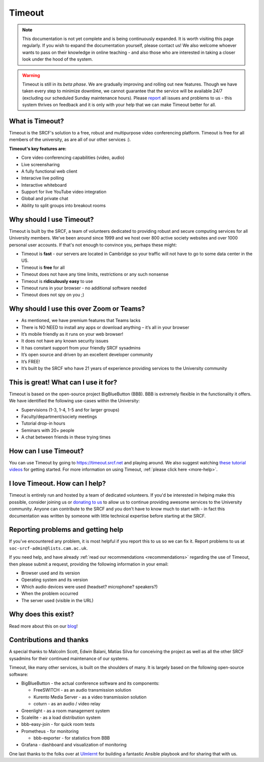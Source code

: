 Timeout
-------

.. note::

   This documentation is not yet complete and is being continuously expanded. It is worth visiting this page regularly. If you wish to expand the documentation yourself, please contact us! We also welcome whoever wants to pass on their knowledge in online teaching - and also those who are interested in taking a closer look under the hood of the system. 

.. warning::

   Timeout is still in its *beta phase*. We are gradually improving and rolling out new features. Though we have taken every step to minimize downtime, we cannot guarantee that the service will be available 24/7 (excluding our scheduled Sunday maintenance hours). Please `report <mailto:soc-srcf-admin@lists.cam.ac.uk>`__ all issues and problems to us - this system thrives on feedback and it is only with your help that we can make Timeout better for all.

What is Timeout?
~~~~~~~~~~~~~~~~

Timeout is the SRCF's solution to a free, robust and multipurpose video conferencing platform. Timeout is free for all members of the university, as are all of our other services :).

**Timeout's key features are:**

* Core video conferencing capabilities (video, audio)
* Live screensharing
* A fully functional web client
* Interacive live polling
* Interactive whiteboard
* Support for live YouTube video integration
* Global and private chat
* Ability to split groups into breakout rooms

Why should I use Timeout?
~~~~~~~~~~~~~~~~~~~~~~~~~

Timeout is built by the SRCF, a team of volunteers dedicated to providing robust and secure computing services for all University members. We've been around since 1999 and we host over 800 active society websites and over 1000 personal user accounts. If that's not enough to convince you, perhaps these might:

* Timeout is **fast** - our servers are located in Cambridge so your traffic will not have to go to some data center in the US. 
* Timeout is **free** for all
* Timeout does not have any time limits, restrictions or any such nonsense
* Timeout is **ridiculously easy** to use
* Timeout runs in your browser - no additional software needed
* Timeout does not spy on you ;)

Why should I use this over Zoom or Teams?
~~~~~~~~~~~~~~~~~~~~~~~~~~~~~~~~~~~~~~~~~

* As mentioned, we have premium features that Teams lacks
* There is NO NEED to install any apps or download anything – it’s all in your browser
* It’s mobile friendly as it runs on your web browser!
* It does not have any known security issues
* It has constant support from your friendly SRCF sysadmins
* It’s open source and driven by an excellent developer community
* It’s FREE!
* It’s built by the SRCF who have 21 years of experience providing services to the University community


This is great! What can I use it for?
~~~~~~~~~~~~~~~~~~~~~~~~~~~~~~~~~~~~~

Timeout is based on the open-source project BigBlueButton (BBB). BBB is extremely flexible in the functionality it offers. We have identified the following use-cases within the University:

* Supervisions (1-3, 1-4, 1-5 and for larger groups)
* Faculty/department/society meetings
* Tutorial drop-in hours
* Seminars with 20+ people
* A chat between friends in these trying times

How can I use Timeout?
~~~~~~~~~~~~~~~~~~~~~~

You can use Timeout by going to https://timeout.srcf.net and playing around. We also suggest watching `these tutorial videos <https://bigbluebutton.org/html5/>`__ for getting started. For more information on using Timeout, :ref:`please click here <more-help>`.

I love Timeout. How can I help?
~~~~~~~~~~~~~~~~~~~~~~~~~~~~~~~~~~~~~

Timeout is entirely run and hosted by a team of dedicated volunteers. If you'd be interested in helping make this possible, consider joining us or `donating to us <https://www.srcf.net/donate>`__ to allow us to continue providing awesome services to the University community. Anyone can contribute to the SRCF and you don't have to know much to start with - in fact this documentation was written by someone with little technical expertise before starting at the SRCF.

Reporting problems and getting help
~~~~~~~~~~~~~~~~~~~~~~~~~~~~~~~~~~~

If you've encountered any problem, it is most helpful if you report this to us so we can fix it. Report problems to us at ``soc-srcf-admin@lists.cam.ac.uk``.

If you need help, and have already :ref:`read our recommendations <recommendations>` regarding the use of Timeout, then please submit a request, providing the following information in your email:

* Browser used and its version
* Operating system and its version
* Which audio devices were used (headset? microphone? speakers?)
* When the problem occurred
* The server used (visible in the URL)

Why does this exist?
~~~~~~~~~~~~~~~~~~~~
Read more about this on our `blog <https://www.blog.srcf.net>`__!

Contributions and thanks
~~~~~~~~~~~~~~~~~~~~~~~~

A special thanks to Malcolm Scott, Edwin Balani, Matias Silva for conceiving the project as well as all the other SRCF sysadmins for their continued maintenance of our systems.

Timeout, like many other services, is built on the shoulders of many. It is largely based on the following open-source software:

* BigBlueButton - the actual conference software and its components:
  
  * FreeSWITCH  - as an audio transmission solution
  
  * Kurento Media Server - as a video transmission solution
  
  * coturn - as an audio / video relay

* Greenlight - as a room management system

* Scalelite - as a load distribution system

* bbb-easy-join - for quick room tests

* Prometheus - for monitoring
  
  * bbb-exporter - for statistics from BBB

* Grafana - dashboard and visualization of monitoring

One last thanks to the folks over at `Ulmlernt <https://ulmlernt.de>`__ for building a fantastic Ansible playbook and for sharing that with us.
